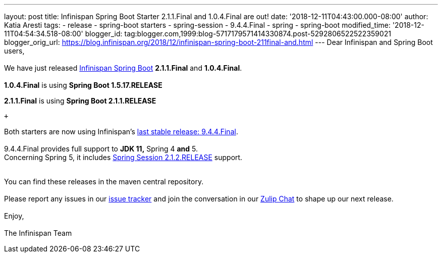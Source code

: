 ---
layout: post
title: Infinispan Spring Boot Starter 2.1.1.Final and 1.0.4.Final are out!
date: '2018-12-11T04:43:00.000-08:00'
author: Katia Aresti
tags:
- release
- spring-boot starters
- spring-session
- 9.4.4.Final
- spring
- spring-boot
modified_time: '2018-12-11T04:54:34.518-08:00'
blogger_id: tag:blogger.com,1999:blog-5717179571414330874.post-5292806522522359021
blogger_orig_url: https://blog.infinispan.org/2018/12/infinispan-spring-boot-211final-and.html
---
Dear Infinispan and Spring Boot users, +
 +
We have just released
https://github.com/infinispan/infinispan-spring-boot[Infinispan Spring
Boot] *2.1.1.Final* and *1.0.4.Final*. +
 +
*1.0.4.Final* is using *Spring Boot 1.5.17.RELEASE* +

*2.1.1.Final* is using *Spring Boot 2.1.1.RELEASE* 

 +

Both starters are now using
Infinispan's https://blog.infinispan.org/2018/12/infinispan-944final-and-1000alpha2-out.html[last
stable release: 9.4.4.Final]. +
 +
9.4.4.Final provides full support to *JDK 11,* Spring 4
*[.underline]#and#* 5. +
Concerning Spring 5, it includes
https://spring.io/projects/spring-session[Spring Session 2.1.2.RELEASE]
support. +
 +

You can find these releases in the maven central repository. +
 +
Please report any issues in
our https://issues.jboss.org/projects/ISPN[issue tracker] and join the
conversation in our https://infinispan.zulipchat.com/[Zulip Chat] to
shape up our next release. +
 +
Enjoy, +
 +
The Infinispan Team
